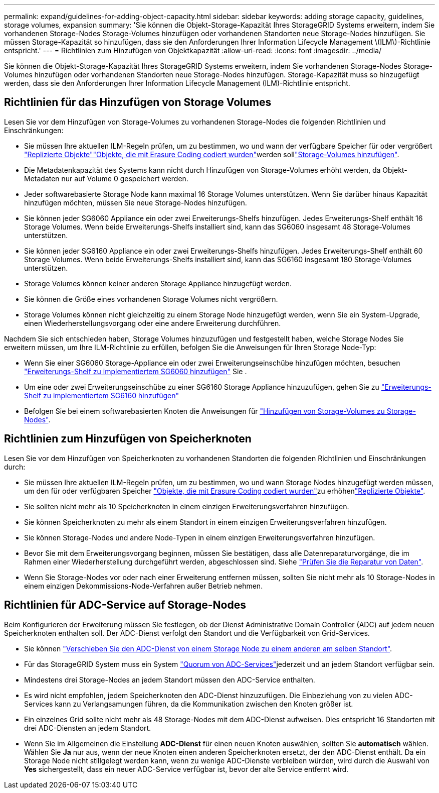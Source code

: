 ---
permalink: expand/guidelines-for-adding-object-capacity.html 
sidebar: sidebar 
keywords: adding storage capacity, guidelines, storage volumes, expansion 
summary: 'Sie können die Objekt-Storage-Kapazität Ihres StorageGRID Systems erweitern, indem Sie vorhandenen Storage-Nodes Storage-Volumes hinzufügen oder vorhandenen Standorten neue Storage-Nodes hinzufügen. Sie müssen Storage-Kapazität so hinzufügen, dass sie den Anforderungen Ihrer Information Lifecycle Management \(ILM\)-Richtlinie entspricht.' 
---
= Richtlinien zum Hinzufügen von Objektkapazität
:allow-uri-read: 
:icons: font
:imagesdir: ../media/


[role="lead"]
Sie können die Objekt-Storage-Kapazität Ihres StorageGRID Systems erweitern, indem Sie vorhandenen Storage-Nodes Storage-Volumes hinzufügen oder vorhandenen Standorten neue Storage-Nodes hinzufügen. Storage-Kapazität muss so hinzugefügt werden, dass sie den Anforderungen Ihrer Information Lifecycle Management (ILM)-Richtlinie entspricht.



== Richtlinien für das Hinzufügen von Storage Volumes

Lesen Sie vor dem Hinzufügen von Storage-Volumes zu vorhandenen Storage-Nodes die folgenden Richtlinien und Einschränkungen:

* Sie müssen Ihre aktuellen ILM-Regeln prüfen, um zu bestimmen, wo und wann der verfügbare Speicher für  oder vergrößert link:../ilm/what-replication-is.html["Replizierte Objekte"]link:../ilm/what-erasure-coding-schemes-are.html["Objekte, die mit Erasure Coding codiert wurden"]werden solllink:../expand/adding-storage-volumes-to-storage-nodes.html["Storage-Volumes hinzufügen"].
* Die Metadatenkapazität des Systems kann nicht durch Hinzufügen von Storage-Volumes erhöht werden, da Objekt-Metadaten nur auf Volume 0 gespeichert werden.
* Jeder softwarebasierte Storage Node kann maximal 16 Storage Volumes unterstützen. Wenn Sie darüber hinaus Kapazität hinzufügen möchten, müssen Sie neue Storage-Nodes hinzufügen.
* Sie können jeder SG6060 Appliance ein oder zwei Erweiterungs-Shelfs hinzufügen. Jedes Erweiterungs-Shelf enthält 16 Storage Volumes. Wenn beide Erweiterungs-Shelfs installiert sind, kann das SG6060 insgesamt 48 Storage-Volumes unterstützen.
* Sie können jeder SG6160 Appliance ein oder zwei Erweiterungs-Shelfs hinzufügen. Jedes Erweiterungs-Shelf enthält 60 Storage Volumes. Wenn beide Erweiterungs-Shelfs installiert sind, kann das SG6160 insgesamt 180 Storage-Volumes unterstützen.
* Storage Volumes können keiner anderen Storage Appliance hinzugefügt werden.
* Sie können die Größe eines vorhandenen Storage Volumes nicht vergrößern.
* Storage Volumes können nicht gleichzeitig zu einem Storage Node hinzugefügt werden, wenn Sie ein System-Upgrade, einen Wiederherstellungsvorgang oder eine andere Erweiterung durchführen.


Nachdem Sie sich entschieden haben, Storage Volumes hinzuzufügen und festgestellt haben, welche Storage Nodes Sie erweitern müssen, um Ihre ILM-Richtlinie zu erfüllen, befolgen Sie die Anweisungen für Ihren Storage Node-Typ:

* Wenn Sie einer SG6060 Storage-Appliance ein oder zwei Erweiterungseinschübe hinzufügen möchten, besuchen https://docs.netapp.com/us-en/storagegrid-appliances/sg6000/adding-expansion-shelf-to-deployed-sg6060.html["Erweiterungs-Shelf zu implementiertem SG6060 hinzufügen"^] Sie .
* Um eine oder zwei Erweiterungseinschübe zu einer SG6160 Storage Appliance hinzuzufügen, gehen Sie zu https://docs.netapp.com/us-en/storagegrid-appliances/sg6100/adding-expansion-shelf-to-deployed-sg6160.html["Erweiterungs-Shelf zu implementiertem SG6160 hinzufügen"^]
* Befolgen Sie bei einem softwarebasierten Knoten die Anweisungen für link:adding-storage-volumes-to-storage-nodes.html["Hinzufügen von Storage-Volumes zu Storage-Nodes"].




== Richtlinien zum Hinzufügen von Speicherknoten

Lesen Sie vor dem Hinzufügen von Speicherknoten zu vorhandenen Standorten die folgenden Richtlinien und Einschränkungen durch:

* Sie müssen Ihre aktuellen ILM-Regeln prüfen, um zu bestimmen, wo und wann Storage Nodes hinzugefügt werden müssen, um den für  oder verfügbaren Speicher link:../ilm/what-erasure-coding-schemes-are.html["Objekte, die mit Erasure Coding codiert wurden"]zu erhöhenlink:../ilm/what-replication-is.html["Replizierte Objekte"].
* Sie sollten nicht mehr als 10 Speicherknoten in einem einzigen Erweiterungsverfahren hinzufügen.
* Sie können Speicherknoten zu mehr als einem Standort in einem einzigen Erweiterungsverfahren hinzufügen.
* Sie können Storage-Nodes und andere Node-Typen in einem einzigen Erweiterungsverfahren hinzufügen.
* Bevor Sie mit dem Erweiterungsvorgang beginnen, müssen Sie bestätigen, dass alle Datenreparaturvorgänge, die im Rahmen einer Wiederherstellung durchgeführt werden, abgeschlossen sind. Siehe link:../maintain/checking-data-repair-jobs.html["Prüfen Sie die Reparatur von Daten"].
* Wenn Sie Storage-Nodes vor oder nach einer Erweiterung entfernen müssen, sollten Sie nicht mehr als 10 Storage-Nodes in einem einzigen Dekommissions-Node-Verfahren außer Betrieb nehmen.




== Richtlinien für ADC-Service auf Storage-Nodes

Beim Konfigurieren der Erweiterung müssen Sie festlegen, ob der Dienst Administrative Domain Controller (ADC) auf jedem neuen Speicherknoten enthalten soll. Der ADC-Dienst verfolgt den Standort und die Verfügbarkeit von Grid-Services.

* Sie können link:../maintain/move-adc-service.html["Verschieben Sie den ADC-Dienst von einem Storage Node zu einem anderen am selben Standort"].
* Für das StorageGRID System muss ein System link:../maintain/understanding-adc-service-quorum.html["Quorum von ADC-Services"]jederzeit und an jedem Standort verfügbar sein.
* Mindestens drei Storage-Nodes an jedem Standort müssen den ADC-Service enthalten.
* Es wird nicht empfohlen, jedem Speicherknoten den ADC-Dienst hinzuzufügen. Die Einbeziehung von zu vielen ADC-Services kann zu Verlangsamungen führen, da die Kommunikation zwischen den Knoten größer ist.
* Ein einzelnes Grid sollte nicht mehr als 48 Storage-Nodes mit dem ADC-Dienst aufweisen. Dies entspricht 16 Standorten mit drei ADC-Diensten an jedem Standort.
* Wenn Sie im Allgemeinen die Einstellung *ADC-Dienst* für einen neuen Knoten auswählen, sollten Sie *automatisch* wählen. Wählen Sie *Ja* nur aus, wenn der neue Knoten einen anderen Speicherknoten ersetzt, der den ADC-Dienst enthält. Da ein Storage Node nicht stillgelegt werden kann, wenn zu wenige ADC-Dienste verbleiben würden, wird durch die Auswahl von *Yes* sichergestellt, dass ein neuer ADC-Service verfügbar ist, bevor der alte Service entfernt wird.

